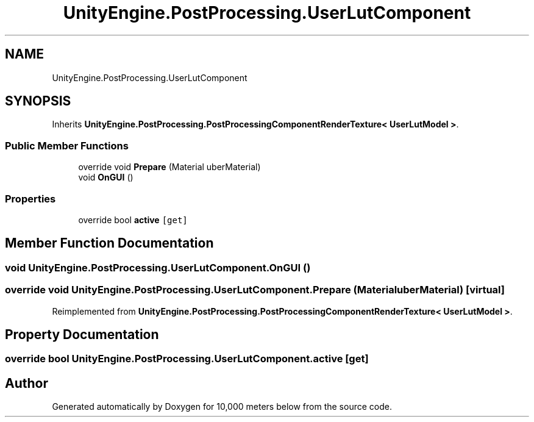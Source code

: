 .TH "UnityEngine.PostProcessing.UserLutComponent" 3 "Sun Dec 12 2021" "10,000 meters below" \" -*- nroff -*-
.ad l
.nh
.SH NAME
UnityEngine.PostProcessing.UserLutComponent
.SH SYNOPSIS
.br
.PP
.PP
Inherits \fBUnityEngine\&.PostProcessing\&.PostProcessingComponentRenderTexture< UserLutModel >\fP\&.
.SS "Public Member Functions"

.in +1c
.ti -1c
.RI "override void \fBPrepare\fP (Material uberMaterial)"
.br
.ti -1c
.RI "void \fBOnGUI\fP ()"
.br
.in -1c
.SS "Properties"

.in +1c
.ti -1c
.RI "override bool \fBactive\fP\fC [get]\fP"
.br
.in -1c
.SH "Member Function Documentation"
.PP 
.SS "void UnityEngine\&.PostProcessing\&.UserLutComponent\&.OnGUI ()"

.SS "override void UnityEngine\&.PostProcessing\&.UserLutComponent\&.Prepare (Material uberMaterial)\fC [virtual]\fP"

.PP
Reimplemented from \fBUnityEngine\&.PostProcessing\&.PostProcessingComponentRenderTexture< UserLutModel >\fP\&.
.SH "Property Documentation"
.PP 
.SS "override bool UnityEngine\&.PostProcessing\&.UserLutComponent\&.active\fC [get]\fP"


.SH "Author"
.PP 
Generated automatically by Doxygen for 10,000 meters below from the source code\&.
